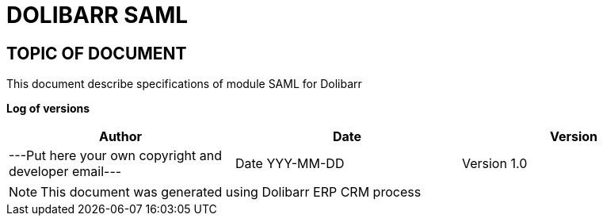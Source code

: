 = DOLIBARR SAML =
:subtitle: DOLIBARR SAML SPECIFICATIONS



== TOPIC OF DOCUMENT

This document describe specifications of module SAML for Dolibarr


*Log of versions*

[options="header",format="csv"]
|=== 
Author, Date, Version
---Put here your own copyright and developer email---, Date YYY-MM-DD, Version 1.0
|===


[NOTE]
==============
This document was generated using Dolibarr ERP CRM process
==============

<<<

